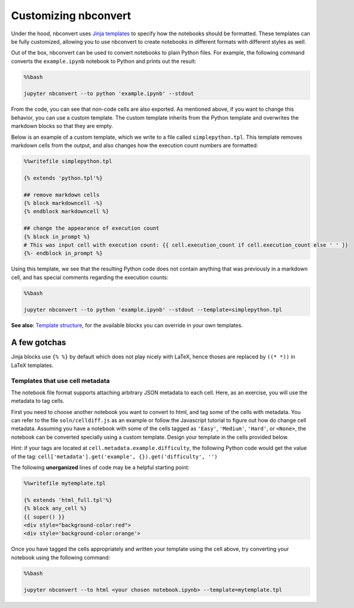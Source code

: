 
Customizing nbconvert
=====================

Under the hood, nbconvert uses `Jinja
templates <http://jinja2.readthedocs.org/en/latest/intro.html>`__ to
specify how the notebooks should be formatted. These templates can be
fully customized, allowing you to use nbconvert to create notebooks in
different formats with different styles as well.

Out of the box, nbconvert can be used to convert notebooks to plain
Python files. For example, the following command converts the
``example.ipynb`` notebook to Python and prints out the result:

.. code:: python

    %%bash
    
    jupyter nbconvert --to python 'example.ipynb' --stdout

From the code, you can see that non-code cells are also exported. As
mentioned above, if you want to change this behavior, you can use a
custom template. The custom template inherits from the Python template
and overwrites the markdown blocks so that they are empty.

Below is an example of a custom template, which we write to a file
called ``simplepython.tpl``. This template removes markdown cells from
the output, and also changes how the execution count numbers are
formatted:

.. code:: python

    %%writefile simplepython.tpl
    
    {% extends 'python.tpl'%}
    
    ## remove markdown cells
    {% block markdowncell -%}
    {% endblock markdowncell %}
    
    ## change the appearance of execution count
    {% block in_prompt %}
    # This was input cell with execution count: {{ cell.execution_count if cell.execution_count else ' ' }}
    {%- endblock in_prompt %}

Using this template, we see that the resulting Python code does not
contain anything that was previously in a markdown cell, and has special
comments regarding the execution counts:

.. code:: python

    %%bash
    
    jupyter nbconvert --to python 'example.ipynb' --stdout --template=simplepython.tpl

**See also**: `Template structure <_static/template_structure.html>`__,
for the available blocks you can override in your own templates.

A few gotchas
~~~~~~~~~~~~~

Jinja blocks use ``{% %}`` by default which does not play nicely with
LaTeX, hence thoses are replaced by ``((* *))`` in LaTeX templates.

Templates that use cell metadata
--------------------------------

The notebook file format supports attaching arbitrary JSON metadata to
each cell. Here, as an exercise, you will use the metadata to tag cells.

First you need to choose another notebook you want to convert to html,
and tag some of the cells with metadata. You can refer to the file
``soln/celldiff.js`` as an example or follow the Javascript tutorial to
figure out how do change cell metadata. Assuming you have a notebook
with some of the cells tagged as ``'Easy'``, ``'Medium'``, ``'Hard'``,
or ``<None>``, the notebook can be converted specially using a custom
template. Design your template in the cells provided below.

Hint: if your tags are located at ``cell.metadata.example.difficulty``,
the following Python code would get the value of the tag:
``cell['metadata'].get('example', {}).get('difficulty', '')``

The following **unorganized** lines of code may be a helpful starting
point:

.. code:: python

    %%writefile mytemplate.tpl
    
    {% extends 'html_full.tpl'%}
    {% block any_cell %}
    {{ super() }}
    <div style="background-color:red">
    <div style='background-color:orange'>

Once you have tagged the cells appropriately and written your template
using the cell above, try converting your notebook using the following
command:

.. code:: python

    %%bash
    
    jupyter nbconvert --to html <your chosen notebook.ipynb> --template=mytemplate.tpl
